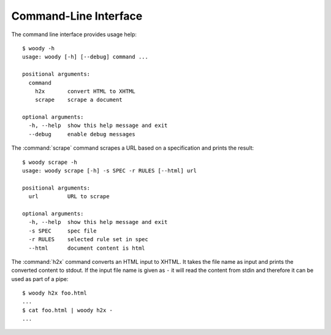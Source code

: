 Command-Line Interface
======================

The command line interface provides usage help::

   $ woody -h
   usage: woody [-h] [--debug] command ...

   positional arguments:
     command
       h2x       convert HTML to XHTML
       scrape    scrape a document

   optional arguments:
     -h, --help  show this help message and exit
     --debug     enable debug messages

The :command:`scrape` command scrapes a URL based on a specification and prints
the result::

   $ woody scrape -h
   usage: woody scrape [-h] -s SPEC -r RULES [--html] url

   positional arguments:
     url         URL to scrape

   optional arguments:
     -h, --help  show this help message and exit
     -s SPEC     spec file
     -r RULES    selected rule set in spec
     --html      document content is html

The :command:`h2x` command converts an HTML input to XHTML. It takes the file
name as input and prints the converted content to stdout. If the input file
name is given as ``-`` it will read the content from stdin and therefore it
can be used as part of a pipe::

   $ woody h2x foo.html
   ...
   $ cat foo.html | woody h2x -
   ...
